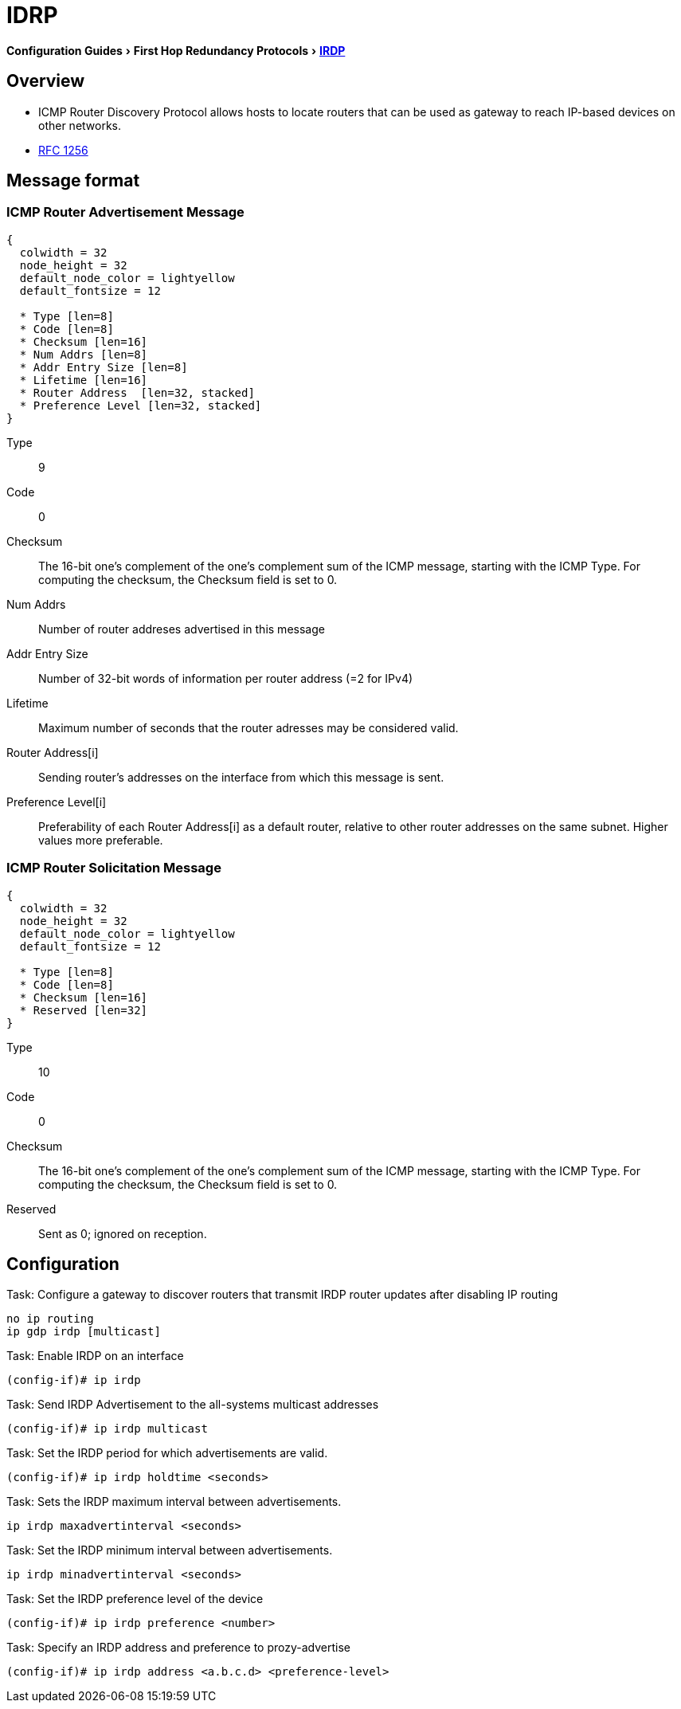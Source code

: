 = IDRP
:icons: font
:experimental:


menu:Configuration Guides[First Hop Redundancy Protocols > http://www.cisco.com/c/en/us/td/docs/ios-xml/ios/ipapp_fhrp/configuration/15-mt/fhp-15-mt-book/fhp-vrrp.html[IRDP] ]

== Overview

- ICMP Router Discovery Protocol allows hosts to locate routers
that can be used as gateway to reach IP-based devices on other networks.

- http://www.ietf.org/rfc/rfc1256.txt[RFC 1256]

== Message format

=== ICMP Router Advertisement Message
["packetdiag", target= 'icmp-router-advertisement']
------
{
  colwidth = 32
  node_height = 32
  default_node_color = lightyellow
  default_fontsize = 12

  * Type [len=8]
  * Code [len=8]
  * Checksum [len=16]
  * Num Addrs [len=8]
  * Addr Entry Size [len=8]
  * Lifetime [len=16]
  * Router Address  [len=32, stacked]
  * Preference Level [len=32, stacked] 
}
------

Type:: 9
Code:: 0
Checksum:: 
The 16-bit one's complement of the one's complement sum of the ICMP message, 
starting with the ICMP Type. 
For computing the checksum, the Checksum field is set to 0. 

Num Addrs:: Number of router addreses advertised in this message 
Addr Entry Size:: Number of 32-bit words of information per router address (=2 for IPv4)
Lifetime:: Maximum number of seconds that the router adresses may be considered valid.
Router Address[i]:: Sending router's addresses on the interface from which this message is sent.
Preference Level[i]:: Preferability of each Router Address[i] as a default router, 
relative to other router addresses on the same subnet. Higher values more preferable.



=== ICMP Router Solicitation Message

["packetdiag", target= 'icmp-router-advertisement']
------
{
  colwidth = 32
  node_height = 32
  default_node_color = lightyellow
  default_fontsize = 12

  * Type [len=8]
  * Code [len=8]
  * Checksum [len=16]
  * Reserved [len=32]
}
------

Type:: 10
Code:: 0
Checksum:: 
The 16-bit one's complement of the one's complement sum of the ICMP message, 
starting with the ICMP Type. 
For computing the checksum, the Checksum field is set to 0. 
Reserved:: Sent as 0; ignored on reception.

== Configuration

.Task: Configure a gateway to discover routers that transmit IRDP router updates after disabling IP routing
----
no ip routing
ip gdp irdp [multicast]
----

.Task: Enable IRDP on an interface 
----
(config-if)# ip irdp
----

.Task: Send IRDP Advertisement to the all-systems multicast addresses
----
(config-if)# ip irdp multicast
----

.Task: Set the IRDP period for which advertisements are valid.
----
(config-if)# ip irdp holdtime <seconds>
----

.Task: Sets the IRDP maximum interval between advertisements.
----
ip irdp maxadvertinterval <seconds>
----

.Task: Set the IRDP minimum interval between advertisements.
----
ip irdp minadvertinterval <seconds>
----

.Task: Set the IRDP preference level of the device
----
(config-if)# ip irdp preference <number>
----

.Task: Specify an IRDP address and preference to prozy-advertise
----
(config-if)# ip irdp address <a.b.c.d> <preference-level>
----




